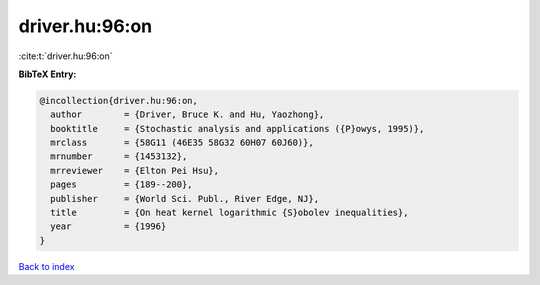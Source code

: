 driver.hu:96:on
===============

:cite:t:`driver.hu:96:on`

**BibTeX Entry:**

.. code-block:: bibtex

   @incollection{driver.hu:96:on,
     author        = {Driver, Bruce K. and Hu, Yaozhong},
     booktitle     = {Stochastic analysis and applications ({P}owys, 1995)},
     mrclass       = {58G11 (46E35 58G32 60H07 60J60)},
     mrnumber      = {1453132},
     mrreviewer    = {Elton Pei Hsu},
     pages         = {189--200},
     publisher     = {World Sci. Publ., River Edge, NJ},
     title         = {On heat kernel logarithmic {S}obolev inequalities},
     year          = {1996}
   }

`Back to index <../By-Cite-Keys.html>`_
